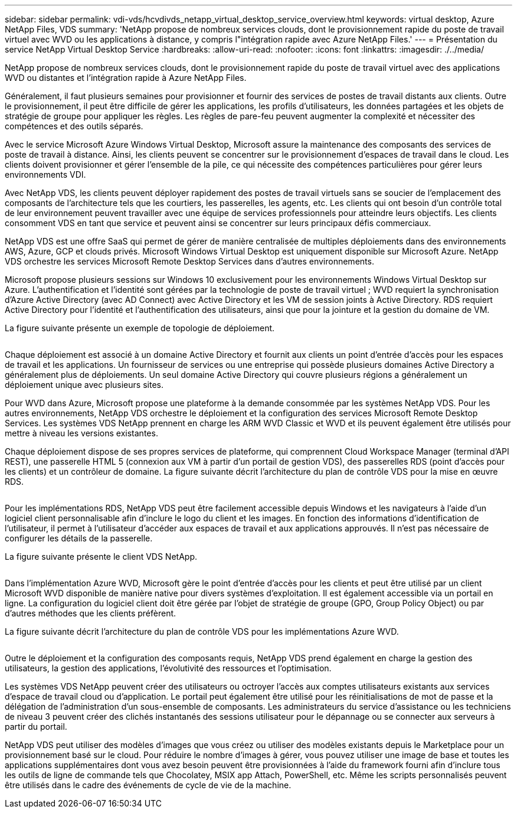 ---
sidebar: sidebar 
permalink: vdi-vds/hcvdivds_netapp_virtual_desktop_service_overview.html 
keywords: virtual desktop, Azure NetApp Files, VDS 
summary: 'NetApp propose de nombreux services clouds, dont le provisionnement rapide du poste de travail virtuel avec WVD ou les applications à distance, y compris l"intégration rapide avec Azure NetApp Files.' 
---
= Présentation du service NetApp Virtual Desktop Service
:hardbreaks:
:allow-uri-read: 
:nofooter: 
:icons: font
:linkattrs: 
:imagesdir: ./../media/


[role="lead"]
NetApp propose de nombreux services clouds, dont le provisionnement rapide du poste de travail virtuel avec des applications WVD ou distantes et l'intégration rapide à Azure NetApp Files.

Généralement, il faut plusieurs semaines pour provisionner et fournir des services de postes de travail distants aux clients. Outre le provisionnement, il peut être difficile de gérer les applications, les profils d'utilisateurs, les données partagées et les objets de stratégie de groupe pour appliquer les règles. Les règles de pare-feu peuvent augmenter la complexité et nécessiter des compétences et des outils séparés.

Avec le service Microsoft Azure Windows Virtual Desktop, Microsoft assure la maintenance des composants des services de poste de travail à distance. Ainsi, les clients peuvent se concentrer sur le provisionnement d'espaces de travail dans le cloud. Les clients doivent provisionner et gérer l'ensemble de la pile, ce qui nécessite des compétences particulières pour gérer leurs environnements VDI.

Avec NetApp VDS, les clients peuvent déployer rapidement des postes de travail virtuels sans se soucier de l'emplacement des composants de l'architecture tels que les courtiers, les passerelles, les agents, etc. Les clients qui ont besoin d'un contrôle total de leur environnement peuvent travailler avec une équipe de services professionnels pour atteindre leurs objectifs. Les clients consomment VDS en tant que service et peuvent ainsi se concentrer sur leurs principaux défis commerciaux.

NetApp VDS est une offre SaaS qui permet de gérer de manière centralisée de multiples déploiements dans des environnements AWS, Azure, GCP et clouds privés. Microsoft Windows Virtual Desktop est uniquement disponible sur Microsoft Azure. NetApp VDS orchestre les services Microsoft Remote Desktop Services dans d'autres environnements.

Microsoft propose plusieurs sessions sur Windows 10 exclusivement pour les environnements Windows Virtual Desktop sur Azure. L'authentification et l'identité sont gérées par la technologie de poste de travail virtuel ; WVD requiert la synchronisation d'Azure Active Directory (avec AD Connect) avec Active Directory et les VM de session joints à Active Directory. RDS requiert Active Directory pour l'identité et l'authentification des utilisateurs, ainsi que pour la jointure et la gestion du domaine de VM.

La figure suivante présente un exemple de topologie de déploiement.

image:hcvdivds_image1.png[""]

Chaque déploiement est associé à un domaine Active Directory et fournit aux clients un point d'entrée d'accès pour les espaces de travail et les applications. Un fournisseur de services ou une entreprise qui possède plusieurs domaines Active Directory a généralement plus de déploiements. Un seul domaine Active Directory qui couvre plusieurs régions a généralement un déploiement unique avec plusieurs sites.

Pour WVD dans Azure, Microsoft propose une plateforme à la demande consommée par les systèmes NetApp VDS. Pour les autres environnements, NetApp VDS orchestre le déploiement et la configuration des services Microsoft Remote Desktop Services. Les systèmes VDS NetApp prennent en charge les ARM WVD Classic et WVD et ils peuvent également être utilisés pour mettre à niveau les versions existantes.

Chaque déploiement dispose de ses propres services de plateforme, qui comprennent Cloud Workspace Manager (terminal d'API REST), une passerelle HTML 5 (connexion aux VM à partir d'un portail de gestion VDS), des passerelles RDS (point d'accès pour les clients) et un contrôleur de domaine. La figure suivante décrit l'architecture du plan de contrôle VDS pour la mise en œuvre RDS.

image:hcvdivds_image2.png[""]

Pour les implémentations RDS, NetApp VDS peut être facilement accessible depuis Windows et les navigateurs à l'aide d'un logiciel client personnalisable afin d'inclure le logo du client et les images. En fonction des informations d'identification de l'utilisateur, il permet à l'utilisateur d'accéder aux espaces de travail et aux applications approuvés. Il n'est pas nécessaire de configurer les détails de la passerelle.

La figure suivante présente le client VDS NetApp.

image:hcvdivds_image3.png[""]

Dans l'implémentation Azure WVD, Microsoft gère le point d'entrée d'accès pour les clients et peut être utilisé par un client Microsoft WVD disponible de manière native pour divers systèmes d'exploitation. Il est également accessible via un portail en ligne. La configuration du logiciel client doit être gérée par l'objet de stratégie de groupe (GPO, Group Policy Object) ou par d'autres méthodes que les clients préfèrent.

La figure suivante décrit l'architecture du plan de contrôle VDS pour les implémentations Azure WVD.

image:hcvdivds_image4.png[""]

Outre le déploiement et la configuration des composants requis, NetApp VDS prend également en charge la gestion des utilisateurs, la gestion des applications, l'évolutivité des ressources et l'optimisation.

Les systèmes VDS NetApp peuvent créer des utilisateurs ou octroyer l'accès aux comptes utilisateurs existants aux services d'espace de travail cloud ou d'application. Le portail peut également être utilisé pour les réinitialisations de mot de passe et la délégation de l'administration d'un sous-ensemble de composants. Les administrateurs du service d'assistance ou les techniciens de niveau 3 peuvent créer des clichés instantanés des sessions utilisateur pour le dépannage ou se connecter aux serveurs à partir du portail.

NetApp VDS peut utiliser des modèles d'images que vous créez ou utiliser des modèles existants depuis le Marketplace pour un provisionnement basé sur le cloud. Pour réduire le nombre d'images à gérer, vous pouvez utiliser une image de base et toutes les applications supplémentaires dont vous avez besoin peuvent être provisionnées à l'aide du framework fourni afin d'inclure tous les outils de ligne de commande tels que Chocolatey, MSIX app Attach, PowerShell, etc. Même les scripts personnalisés peuvent être utilisés dans le cadre des événements de cycle de vie de la machine.
